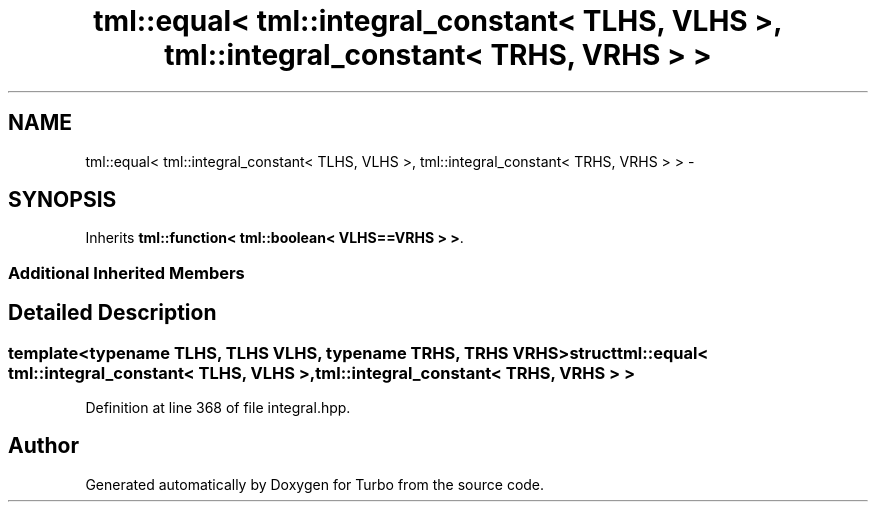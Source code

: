 .TH "tml::equal< tml::integral_constant< TLHS, VLHS >, tml::integral_constant< TRHS, VRHS > >" 3 "Fri Aug 22 2014" "Turbo" \" -*- nroff -*-
.ad l
.nh
.SH NAME
tml::equal< tml::integral_constant< TLHS, VLHS >, tml::integral_constant< TRHS, VRHS > > \- 
.SH SYNOPSIS
.br
.PP
.PP
Inherits \fBtml::function< tml::boolean< VLHS==VRHS > >\fP\&.
.SS "Additional Inherited Members"
.SH "Detailed Description"
.PP 

.SS "template<typename TLHS, TLHS VLHS, typename TRHS, TRHS VRHS>struct tml::equal< tml::integral_constant< TLHS, VLHS >, tml::integral_constant< TRHS, VRHS > >"

.PP
Definition at line 368 of file integral\&.hpp\&.

.SH "Author"
.PP 
Generated automatically by Doxygen for Turbo from the source code\&.

